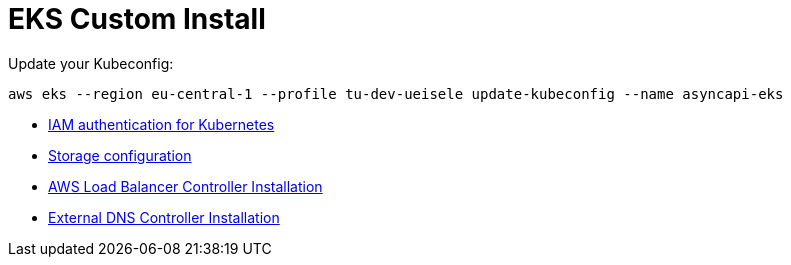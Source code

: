 = EKS Custom Install

Update your Kubeconfig:

[source,bash]
----
aws eks --region eu-central-1 --profile tu-dev-ueisele update-kubeconfig --name asyncapi-eks
----

* link:aws-auth/README.adoc[IAM authentication for Kubernetes]
* link:storage/README.adoc[Storage configuration]
* link:aws-lb-controller/README.adoc[AWS Load Balancer Controller Installation]
* link:external-dns-controller/README.adoc[External DNS Controller Installation]